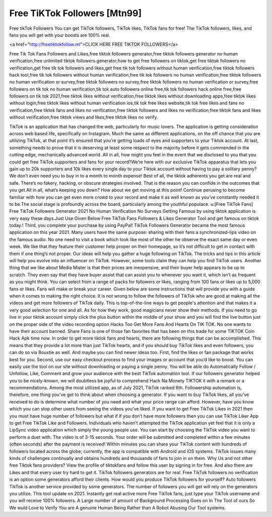 Free TiKTok Followers [Mtn99]
==============================

Free tikTok Followers  You can get TikTok followers, TikTok likes, TikTok fans for free! The TikTok followers, likes, and fans you will get with your boosts are 100% real.


<a href="http://freetiktokfollow.ml">CLICK HERE FREE TIKTOK FOLLOWERS</a>

Free Tik Tok Fans Followers and Likes,free tiktok followers generator,free tiktok followers
generator no human verification,free unlimited tiktok followers generator,how to get free
followers on tiktok,get free tiktok followers no verification,get free tik tok followers and likes,get
free tik tok followers without human verification,free tiktok followers hack tool,free tik tok
followers without human verification,free tik tok followers no human verification,free tiktok
followers no human verification or survey,free tiktok followers no survey,free tiktok followers no
human verification or survey,free followers on tik tok no human verification,tik tok auto followers
online free,tik tok followers hack online free,free followers on tik tok 2021,free tiktok likes without
verification,free tiktok likes without downloading apps,free tiktok likes without login,free tiktok
likes without human verification ios,tik tok free likes website,tik tok free likes and fans no
verification,free tiktok fans and likes no verification,free tiktok followers and likes no
verification,free tiktok fans and likes without verification,free tiktok views and likes,free tiktok
likes no verify.



TikTok is an application that has changed the web, particularly for music lovers. The application
is getting consideration across web based life, specifically on Instagram. Much the same as
different applications, on the off chance that you are utilizing TikTok, at that point it’s ensured
that you’re getting loads of eyes and supporters to your Tiktok account.
At last, something needs to prove that it is deserving at least some respect to the majority
before it gets commended in the cutting edge, mechanically advanced world. All in all, how
might you feel in the event that we disclosed to you that you could get free TikTok supporters
and fans for your record?We’re here with our exclusive TikTok apparatus that lets you gain up to
20k supporters and 10k likes every single day to your Tiktok account without having to pay a
solitary penny? We don’t even need you to buy in to a month to month expense! Best of all, the
tiktok adherents you get are real and safe. There’s no fakery, hacking, or obscure strategies
involved. That is the reason you can confide in the outcomes that you get.All in all, what’s
keeping you down? How about we get moving at this point! Continue perusing to become
familiar with how you can get even more crowd to your record and make it as well known as
you’ve constantly needed it to be.The social stage is profoundly across the board, particularly
among the youthful populace.
u:[Free TikTok Fans] Free TikTok Followers Generator 2021 No Human Verification No Surveys
Getting Famous by using tiktok application is very easy these days.Just Use Given Below Free
TikTok Fans Followers & Likes Generator Tool and get famous on tiktok today.! Third, you
complete your purchase by using PayPal! TikTok Followers Generator became the most famous
application on this year 2021. Many users have the same purpose: sharing with their fans a
synchronized-lips video on the famous audio. No one need to visit a book which look like most
of the other he observe the exact same day or even week. We like that they feature their
customer help proper on their homepage, so it’s not difficult to get in contact with them if one
thing’s not proper. Our ideas will help you gather a huge following on TikTok. The tricks and tips
in this article will help you evolve into an influencer on TikTok. However, some tools claim they
can help you find TikTok users. Another thing that we like about Media Mister is that their prices
are inexpensive, and their buyer help appears to be up to scratch.
They even say that they have buyer assist that can assist you to whenever you want it, which
isn’t as frequent as you might think. You can select from a range of packs for followers or likes,
ranging from 100 fans or likes up to 5,000 fans or likes. Fans will make or break your career.
Given below are some instructions that will provide you with a guide when it comes to making
the right choice. It is not wrong to follow the followers of TikTok who are good at making all the
videos and get more followers of TikTok daily. This is top-of-the-line ways to get people's
attention and that makes it a very good selection for one and all. As for how they work, good
magicians never show their methods. If you need to go live in your tiktok account simply click
the plus button within the middle of your show and you will find the live button just on the proper
side of the video recording option Hacks Too Get More Fans And Hearts On TIK TOK. No one
wants to have their account banned.
Share Fans is one of those fan favorites that has been on this trade for some TIKTOK Coin
Hack Apk time now. In order to get more tiktok fans and hearts, there are following things that
can be accomplished. This means that they provide a lot more than just TikTok hearts, and if
you should buy TikTok likes and even followers, you can do so via Bouxtie as well. And maybe
you can find newer ideas too. First, find the likes or fan package that works best for you.
Second, use our easy checkout process to find your images or account that you’d like to boost.
You can easily use the tool on our site without downloading or paying a single penny. You will be
able do Automatically Follow / Unfollow, Like, Comment and grow your audience with the best
TikTok automation tool. If our followers generator helped you to be nicely-known, we will
doubtless be joyful to comprehend Hack Na Monety TIKTOK it with a remark or a
recommendations. Among the most utilized app, as of July 2021, TikTok ranked 6th.
Followership automation is, therefore, one thing you’ve got to think about when choosing a
generator.
If you want to buy TikTok likes, all you’ve received to do is determine what number of you need
and what your price range can afford. However, have you know which you can stop other users
from seeing the videos you’ve liked. If you want to get Free TikTok Likes in 2021 then you must
have huge number of followers but what if if you don’t have more followers then you can use
TikTok Liker App to get Free TikTok Like and Followers. Individuals who haven’t attempted the
TikTok application yet feel that it is only a LipSync video application which simply the young
people use. You can start by choosing the TikTok video you want to perform a duet with. The
video is of 3-15 seconds. Your order will be submitted and completed within a few minutes
(often seconds) after the payment is received! Within minutes you can share your TikTok
content with hundreds of followers located across the globe; currently, the app is compatible
with Android and iOS systems.
TikTok issues many kinds of challenges continually and obtains hundreds and thousands of fans
to join in on them. Why Us and not other free Tiktok fans providers? View the profile of
tiktokfans and follow this user by signing in for free. And also there are Likes and that every user
try hard to get it. TikTok followers generators are for real. Free TikTok followers no verification is
an option some generators afford their clients. How would you produce TikTok followers for
yourself? Auto followers TikTok is another service provided by some generators. The number of
followers you will get will rely on the generators you utilize. This tool update on 2021. Instantly
get real active more Free TikTok fans, just type your TikTok username and you will receive
100% followers. A Large number of amount of Background Processing Goes on In The Tool of
ours So We wuld Love to Verify You are A genuine Human Being Rather than A Robot Abusing
Our Tool systems.
